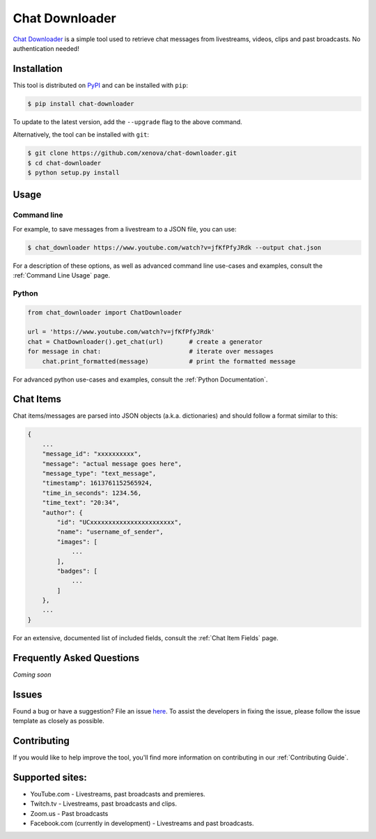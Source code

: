 ..
    TODO
    - temp move ... move back to root
    - auto-generate using other rst files

***************
Chat Downloader
***************

.. image:: https://img.shields.io/pypi/pyversions/chat-downloader
   :target: https://pypi.org/project/chat-downloader
   :alt: Python

.. image:: https://img.shields.io/pypi/v/chat-downloader.svg
   :target: https://pypi.org/project/chat-downloader
   :alt: PyPI version

.. image:: https://pepy.tech/badge/chat-downloader/month
   :target: https://pypi.org/project/chat-downloader
   :alt: Downloads

.. image:: https://img.shields.io/github/license/xenova/chat-downloader
  :target: https://github.com/xenova/chat-downloader/blob/master/LICENSE
  :alt: License

.. image:: https://img.shields.io/endpoint?url=https%3A%2F%2Fraw.githubusercontent.com%2Fxenova%2Fchat-downloader%2Fmaster%2Fdocs%2F_dynamic%2Fcoverage.json
  :target: https://pypi.org/project/chat-downloader
  :alt: Coverage

..
    [![GitHub issues](https://img.shields.io/github/issues/xenova/chat-downloader)](https://badge.fury.io/py/chat-downloader)
    [![GitHub forks](https://img.shields.io/github/forks/xenova/chat-downloader)](https://badge.fury.io/py/chat-downloader)
    [![GitHub stars](https://img.shields.io/github/stars/xenova/chat-downloader)](https://badge.fury.io/py/chat-downloader)
    [![Downloads](https://img.shields.io/github/downloads/xenova/chat-downloader/total.svg)](https://github.com/xenova/chat-downloader/releases)

`Chat Downloader`_ is a simple tool used to retrieve chat messages from livestreams,
videos, clips and past broadcasts. No authentication needed!

.. _Chat Downloader: https://github.com/xenova/chat-downloader

############
Installation
############

This tool is distributed on PyPI_ and can be installed with ``pip``:

.. _PyPI: https://pypi.org/project/chat-downloader/

.. code:: console

   $ pip install chat-downloader

To update to the latest version, add the ``--upgrade`` flag to the above command.

Alternatively, the tool can be installed with ``git``:

.. code:: console

   $ git clone https://github.com/xenova/chat-downloader.git
   $ cd chat-downloader
   $ python setup.py install


#####
Usage
#####


Command line
------------

.. program-output:: cd .. && python -m chat_downloader -h | awk '{print} /url/ {exit}'
    :shell:

For example, to save messages from a livestream to a JSON file, you can use:

.. code:: console

   $ chat_downloader https://www.youtube.com/watch?v=jfKfPfyJRdk --output chat.json



For a description of these options, as well as advanced command line use-cases and examples, consult the :ref:`Command Line Usage` page.


Python
------

.. code:: python

   from chat_downloader import ChatDownloader

   url = 'https://www.youtube.com/watch?v=jfKfPfyJRdk'
   chat = ChatDownloader().get_chat(url)       # create a generator
   for message in chat:                        # iterate over messages
       chat.print_formatted(message)           # print the formatted message


For advanced python use-cases and examples, consult the :ref:`Python Documentation`.


##########
Chat Items
##########

Chat items/messages are parsed into JSON objects (a.k.a. dictionaries) and should follow a format similar to this:

.. code-block::

    {
        ...
        "message_id": "xxxxxxxxxx",
        "message": "actual message goes here",
        "message_type": "text_message",
        "timestamp": 1613761152565924,
        "time_in_seconds": 1234.56,
        "time_text": "20:34",
        "author": {
            "id": "UCxxxxxxxxxxxxxxxxxxxxxxx",
            "name": "username_of_sender",
            "images": [
                ...
            ],
            "badges": [
                ...
            ]
        },
        ...
    }


For an extensive, documented list of included fields, consult the :ref:`Chat Item Fields` page.

##########################
Frequently Asked Questions
##########################

*Coming soon*

######
Issues
######

Found a bug or have a suggestion? File an issue `here`_. To assist the
developers in fixing the issue, please follow the issue template as
closely as possible.

.. _here: https://github.com/xenova/chat-downloader/issues/new/choose


############
Contributing
############

If you would like to help improve the tool, you'll find more
information on contributing in our :ref:`Contributing Guide`.


################
Supported sites:
################

-  YouTube.com - Livestreams, past broadcasts and premieres.
-  Twitch.tv - Livestreams, past broadcasts and clips.
-  Zoom.us - Past broadcasts
-  Facebook.com (currently in development) - Livestreams and past
   broadcasts.

.. _Chat Item Wiki: https://github.com/xenova/chat-downloader/wiki/Item-Template
.. _Command Line Wiki: https://github.com/xenova/chat-downloader/wiki/Command-Line-Usage
.. _Python Wiki: https://github.com/xenova/chat-downloader/wiki/Python-Documentation
